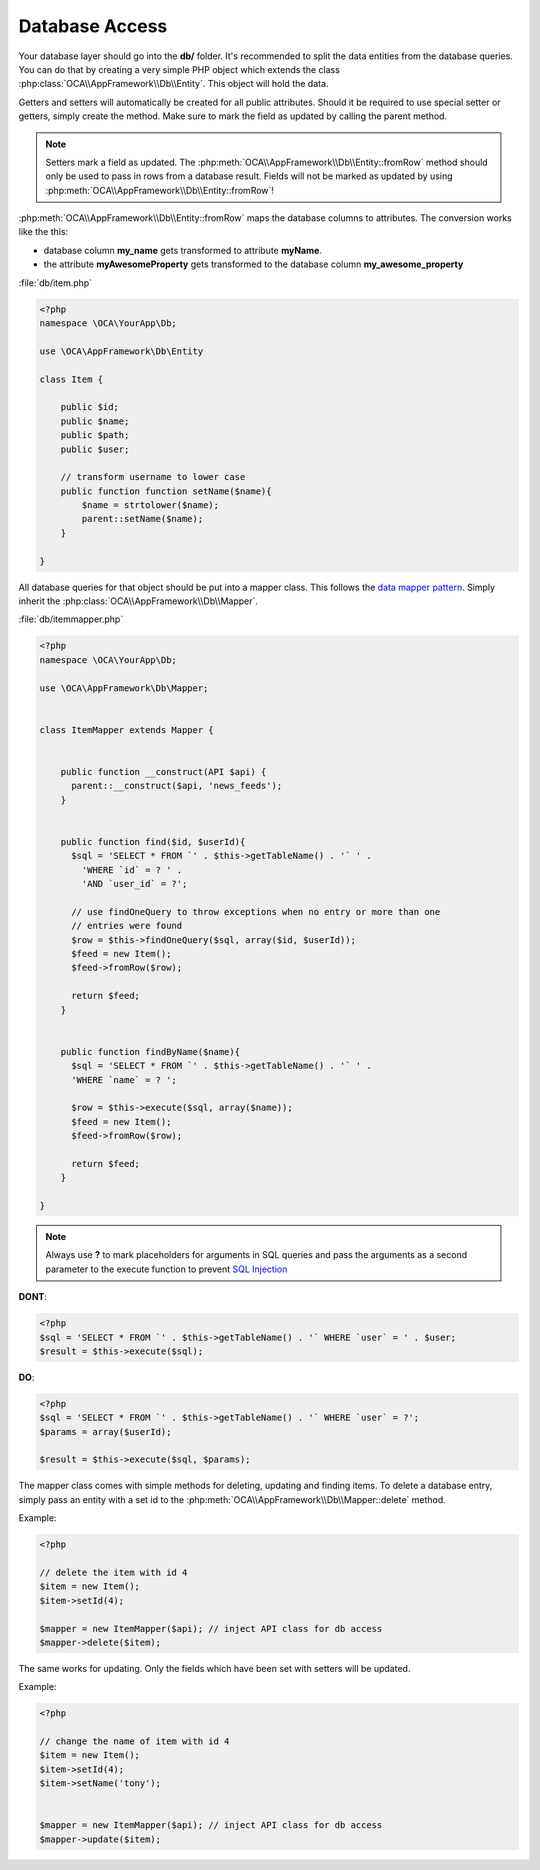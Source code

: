 Database Access
===============

.. sectionauthor:: Bernhard Posselt <nukeawhale@gmail.com>

Your database layer should go into the **db/** folder. It's recommended to split the data entities from the database queries. You can do that by creating a very simple PHP object which extends the class :php:class:`OCA\\AppFramework\\Db\\Entity`. This object will hold the data. 

Getters and setters will automatically be created for all public attributes. Should it be required to use special setter or getters, simply create the method. Make sure to mark the field as updated by calling the parent method.

.. note:: Setters mark a field as updated. The :php:meth:`OCA\\AppFramework\\Db\\Entity::fromRow` method should only be used to pass in rows from a database result. Fields will not be marked as updated by using :php:meth:`OCA\\AppFramework\\Db\\Entity::fromRow`!

:php:meth:`OCA\\AppFramework\\Db\\Entity::fromRow` maps the database columns to attributes. The conversion works like the this:

* database column **my_name** gets transformed to attribute **myName**.
* the attribute **myAwesomeProperty** gets transformed to the database column **my_awesome_property**

.. versionchanged:: 6.0 Instead of manually creating and mapping all the entities, this is is now done by extending a parent class.

:file:`db/item.php`

.. code-block:: php

  <?php
  namespace \OCA\YourApp\Db;

  use \OCA\AppFramework\Db\Entity

  class Item {

      public $id;
      public $name;
      public $path;
      public $user;

      // transform username to lower case
      public function function setName($name){
          $name = strtolower($name);
          parent::setName($name);
      }

  }


All database queries for that object should be put into a mapper class. This follows the `data mapper pattern <http://www.martinfowler.com/eaaCatalog/dataMapper.html>`_. Simply inherit the :php:class:`OCA\\AppFramework\\Db\\Mapper`.


.. versionchanged:: 6.0: Methods from the old mapper have been removed and deprecated to allow a small ORM.

:file:`db/itemmapper.php`

.. code-block:: php

  <?php
  namespace \OCA\YourApp\Db;

  use \OCA\AppFramework\Db\Mapper;


  class ItemMapper extends Mapper {


      public function __construct(API $api) {
        parent::__construct($api, 'news_feeds');
      }


      public function find($id, $userId){
        $sql = 'SELECT * FROM `' . $this->getTableName() . '` ' .
          'WHERE `id` = ? ' .
          'AND `user_id` = ?';

        // use findOneQuery to throw exceptions when no entry or more than one
        // entries were found
        $row = $this->findOneQuery($sql, array($id, $userId));
        $feed = new Item();
        $feed->fromRow($row);

        return $feed;
      }


      public function findByName($name){
        $sql = 'SELECT * FROM `' . $this->getTableName() . '` ' .
        'WHERE `name` = ? ';

        $row = $this->execute($sql, array($name));
        $feed = new Item();
        $feed->fromRow($row);

        return $feed;
      }

  }

.. note:: Always use **?** to mark placeholders for arguments in SQL queries and pass the arguments as a second parameter to the execute function to prevent `SQL Injection <http://php.net/manual/en/security.database.sql-injection.php>`_

**DONT**:

.. code-block:: php

  <?php
  $sql = 'SELECT * FROM `' . $this->getTableName() . '` WHERE `user` = ' . $user;
  $result = $this->execute($sql);


**DO**:

.. code-block:: php

  <?php
  $sql = 'SELECT * FROM `' . $this->getTableName() . '` WHERE `user` = ?';
  $params = array($userId);

  $result = $this->execute($sql, $params);


The mapper class comes with simple methods for deleting, updating and finding items. To delete a database entry, simply pass an entity with a set id to the :php:meth:`OCA\\AppFramework\\Db\\Mapper::delete` method.

Example:

.. code-block:: php

  <?php

  // delete the item with id 4
  $item = new Item();
  $item->setId(4);

  $mapper = new ItemMapper($api); // inject API class for db access
  $mapper->delete($item);


The same works for updating. Only the fields which have been set with setters will be updated.

Example:

.. code-block:: php

  <?php

  // change the name of item with id 4
  $item = new Item();
  $item->setId(4);
  $item->setName('tony');


  $mapper = new ItemMapper($api); // inject API class for db access
  $mapper->update($item);
